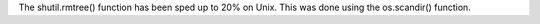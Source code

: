 The shutil.rmtree() function has been sped up to 20% on Unix. This was done
using the os.scandir() function.
